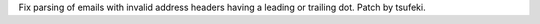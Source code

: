 Fix parsing of emails with invalid address headers having a leading or trailing dot. Patch by tsufeki.
